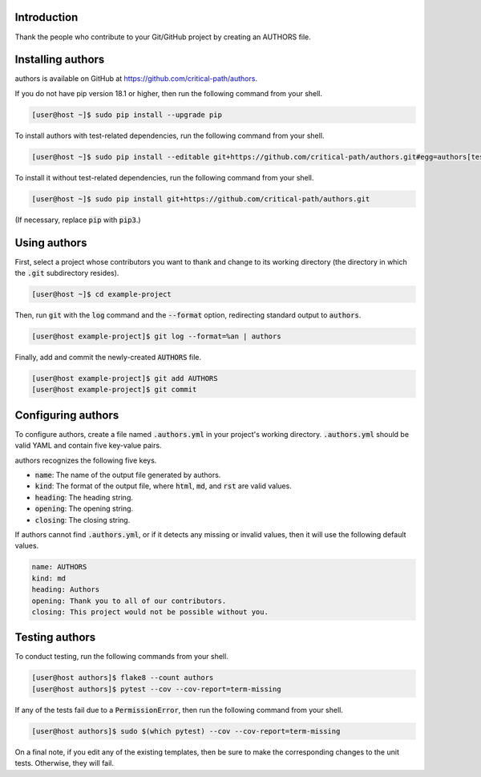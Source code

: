 .. image:: https://travis-ci.com/critical-path/authors.svg?branch=master
   :target: https://travis-ci.com/critical-path/authors

.. image:: https://coveralls.io/repos/github/critical-path/authors/badge.svg?branch=master
   :target: https://coveralls.io/github/critical-path/authors?branch=master

.. image:: https://readthedocs.org/projects/authors/badge/?version=latest
   :target: https://authors.readthedocs.io/en/latest/?badge=latest
   :alt: Documentation Status

Introduction
============

Thank the people who contribute to your Git/GitHub project by creating an AUTHORS file.

Installing authors
==================

authors is available on GitHub at https://github.com/critical-path/authors.

If you do not have pip version 18.1 or higher, then run the following command from your shell.

.. code-block:: console

   [user@host ~]$ sudo pip install --upgrade pip

To install authors with test-related dependencies, run the following command from your shell.

.. code-block:: console

   [user@host ~]$ sudo pip install --editable git+https://github.com/critical-path/authors.git#egg=authors[test]

To install it without test-related dependencies, run the following command from your shell.

.. code-block:: console

   [user@host ~]$ sudo pip install git+https://github.com/critical-path/authors.git

(If necessary, replace :code:`pip` with :code:`pip3`.)

Using authors
=============

First, select a project whose contributors you want to thank and change to its working directory (the directory in which the :code:`.git` subdirectory resides).

.. code-block:: console

   [user@host ~]$ cd example-project

Then, run :code:`git` with the :code:`log` command and the :code:`--format` option, redirecting standard output to :code:`authors`.

.. code-block:: console

   [user@host example-project]$ git log --format=%an | authors

Finally, add and commit the newly-created :code:`AUTHORS` file.

.. code-block:: console

   [user@host example-project]$ git add AUTHORS
   [user@host example-project]$ git commit

Configuring authors
===================

To configure authors, create a file named :code:`.authors.yml` in your project's working directory.  :code:`.authors.yml` should be valid YAML and contain five key-value pairs.  

authors recognizes the following five keys.

- :code:`name`: The name of the output file generated by authors.
- :code:`kind`: The format of the output file, where :code:`html`, :code:`md`, and :code:`rst` are valid values.
- :code:`heading`: The heading string.
- :code:`opening`: The opening string.
- :code:`closing`: The closing string.

If authors cannot find :code:`.authors.yml`, or if it detects any missing or invalid values, then it will use the following default values.

.. code-block:: yaml

   name: AUTHORS
   kind: md
   heading: Authors
   opening: Thank you to all of our contributors.
   closing: This project would not be possible without you.

Testing authors
===============

To conduct testing, run the following commands from your shell.

.. code-block:: console

   [user@host authors]$ flake8 --count authors
   [user@host authors]$ pytest --cov --cov-report=term-missing

If any of the tests fail due to a :code:`PermissionError`, then run the following command from your shell.

.. code-block:: console

   [user@host authors]$ sudo $(which pytest) --cov --cov-report=term-missing

On a final note, if you edit any of the existing templates, then be sure to make the corresponding changes to the unit tests.  Otherwise, they will fail.
